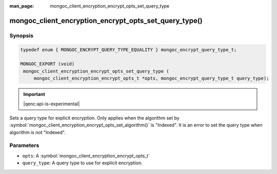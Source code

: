 :man_page: mongoc_client_encryption_encrypt_opts_set_query_type

mongoc_client_encryption_encrypt_opts_set_query_type()
======================================================

Synopsis
--------

.. code-block:: c

   typedef enum { MONGOC_ENCRYPT_QUERY_TYPE_EQUALITY } mongoc_encrypt_query_type_t;

   MONGOC_EXPORT (void)
    mongoc_client_encryption_encrypt_opts_set_query_type (
        mongoc_client_encryption_encrypt_opts_t *opts, mongoc_encrypt_query_type_t query_type);

.. important:: |qenc:api-is-experimental|
.. versionadded:: 1.22.0

Sets a query type for explicit encryption.
Only applies when the algorithm set by :symbol:`mongoc_client_encryption_encrypt_opts_set_algorithm()` is "Indexed".
It is an error to set the query type when algorithm is not "Indexed".

Parameters
----------

* ``opts``: A :symbol:`mongoc_client_encryption_encrypt_opts_t`
* ``query_type``: A query type to use for explicit encryption.
